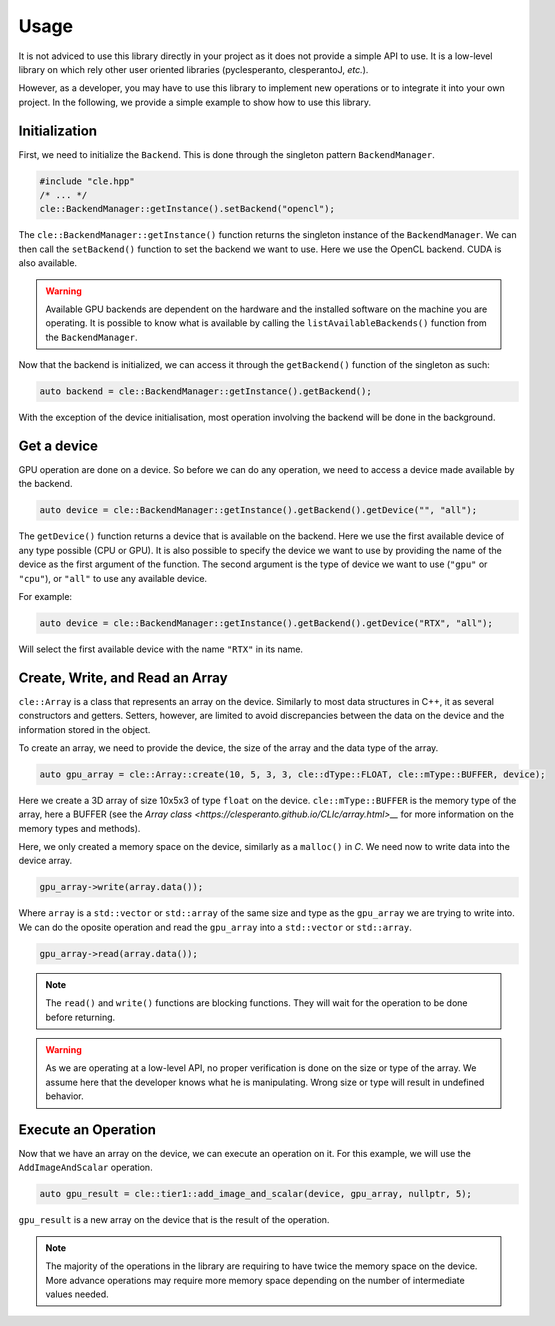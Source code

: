 Usage
-----

It is not adviced to use this library directly in your project as it does not provide a simple API to use. 
It is a low-level library on which rely other user oriented libraries (pyclesperanto, clesperantoJ, `etc.`).

However, as a developer, you may have to use this library to implement new operations or to integrate it into your own project.
In the following, we provide a simple example to show how to use this library.

Initialization
~~~~~~~~~~~~~~~

First, we need to initialize the ``Backend``. This is done through the singleton pattern ``BackendManager``.

.. code-block:: c++

    #include "cle.hpp"
    /* ... */
    cle::BackendManager::getInstance().setBackend("opencl");

The ``cle::BackendManager::getInstance()`` function returns the singleton instance of the ``BackendManager``.
We can then call the ``setBackend()`` function to set the backend we want to use. 
Here we use the OpenCL backend.
CUDA is also available.

.. warning::

    Available GPU backends are dependent on the hardware and the installed software on the machine you are operating.
    It is possible to know what is available by calling the ``listAvailableBackends()`` function from the ``BackendManager``.

Now that the backend is initialized, we can access it through the ``getBackend()`` function of the singleton as such:

.. code-block:: c++

    auto backend = cle::BackendManager::getInstance().getBackend();

With the exception of the device initialisation, most operation involving the backend will be done in the background.

Get a device
~~~~~~~~~~~~

GPU operation are done on a device. 
So before we can do any operation, we need to access a device made available by the backend.

.. code-block:: c++

    auto device = cle::BackendManager::getInstance().getBackend().getDevice("", "all");

The ``getDevice()`` function returns a device that is available on the backend. 
Here we use the first available device of any type possible (CPU or GPU).
It is also possible to specify the device we want to use by providing the name of the device as the first argument of the function.
The second argument is the type of device we want to use (``"gpu"`` or ``"cpu"``), or ``"all"`` to use any available device.

For example: 

.. code-block:: c++

    auto device = cle::BackendManager::getInstance().getBackend().getDevice("RTX", "all");

Will select the first available device with the name ``"RTX"`` in its name.

Create, Write, and Read an Array
~~~~~~~~~~~~~~~~~~~~~~~~~~~~~~~~

``cle::Array`` is a class that represents an array on the device.
Similarly to most data structures in C++, it as several constructors and getters.
Setters, however, are limited to avoid discrepancies between the data on the device and the information stored in the object.

To create an array, we need to provide the device, the size of the array and the data type of the array.

.. code-block:: c++

    auto gpu_array = cle::Array::create(10, 5, 3, 3, cle::dType::FLOAT, cle::mType::BUFFER, device);

Here we create a 3D array of size 10x5x3 of type ``float`` on the device. 
``cle::mType::BUFFER`` is the memory type of the array, here a BUFFER (see the `Array class <https://clesperanto.github.io/CLIc/array.html>__` for more information on the memory types and methods).

Here, we only created a memory space on the device, similarly as a ``malloc()`` in `C`.
We need now to write data into the device array.

.. code-block:: c++

    gpu_array->write(array.data());

Where ``array`` is a ``std::vector`` or ``std::array`` of the same size and type as the ``gpu_array`` we are trying to write into.
We can do the oposite operation and read the ``gpu_array`` into a ``std::vector`` or ``std::array``.

.. code-block:: c++

    gpu_array->read(array.data());

.. note::

    The ``read()`` and ``write()`` functions are blocking functions. 
    They will wait for the operation to be done before returning.

.. warning:: 

    As we are operating at a low-level API, no proper verification is done on the size or type of the array.
    We assume here that the developer knows what he is manipulating.
    Wrong size or type will result in undefined behavior.

Execute an Operation
~~~~~~~~~~~~~~~~~~~~

Now that we have an array on the device, we can execute an operation on it.
For this example, we will use the ``AddImageAndScalar`` operation.

.. code-block:: c++

    auto gpu_result = cle::tier1::add_image_and_scalar(device, gpu_array, nullptr, 5);

``gpu_result`` is a new array on the device that is the result of the operation.

.. note:: 

    The majority of the operations in the library are requiring to have twice the memory space on the device.
    More advance operations may require more memory space depending on the number of intermediate values needed.